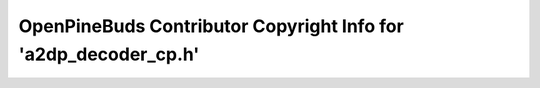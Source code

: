 ================================================================
OpenPineBuds Contributor Copyright Info for 'a2dp_decoder_cp.h'
================================================================

